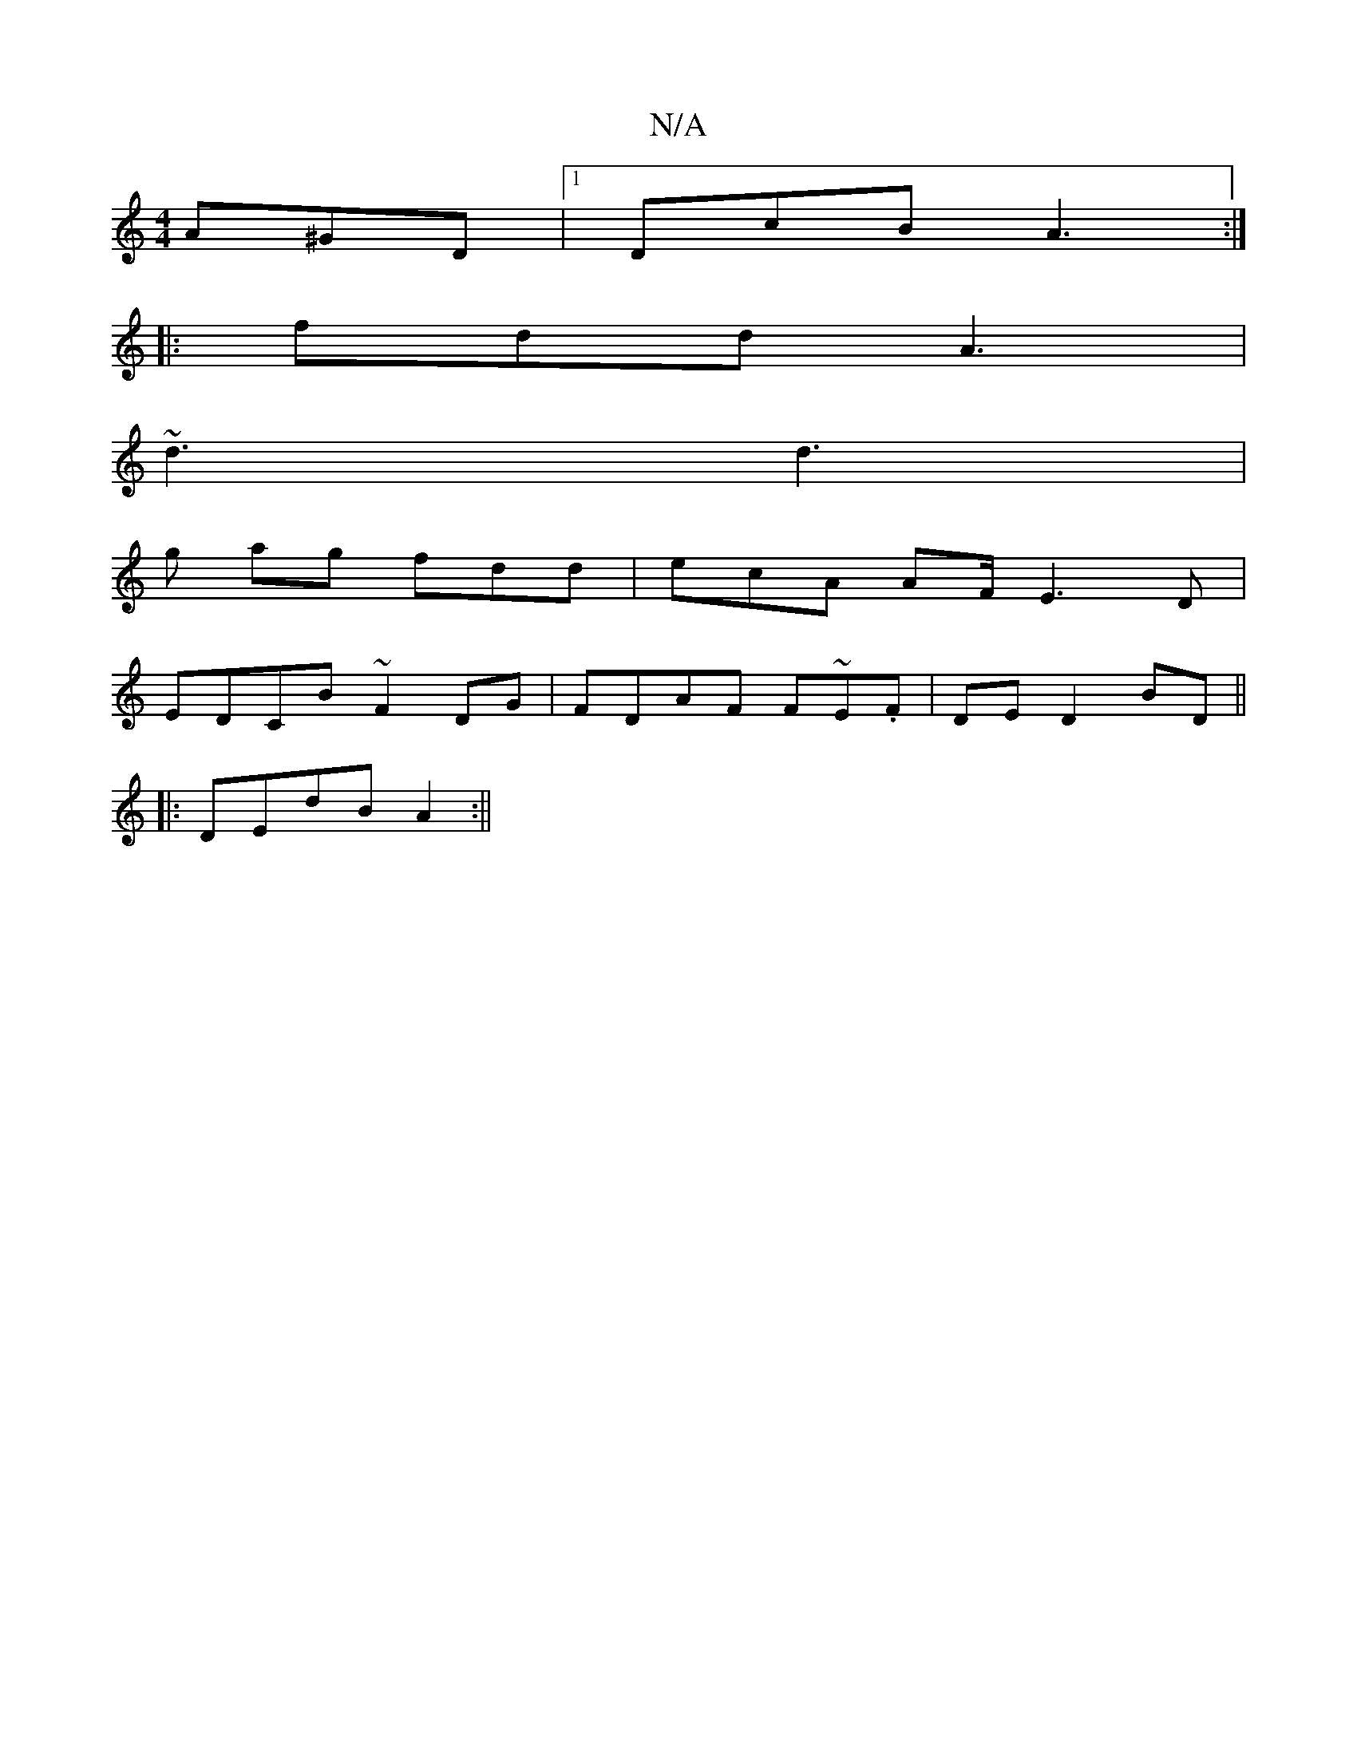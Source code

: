 X:1
T:N/A
M:4/4
R:N/A
K:Cmajor
A^GD|[1 DcB A3:|
|:fdd A3|
~d3 d3|
g ag fdd | ecA AF/ E3D|
EDCB ~F2DG|FDAF F~E.F|DE D2 BD||
|:DEdB A2 :||

|EA G/F/E F3A|DEFD ~E3d|g3 a ge ge|f2fg eagb|a_efg fedf|eAce dcBA||
GB A2 dBAB|cded :|
g3 e |